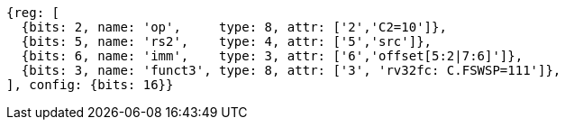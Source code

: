 //c-sp load and store, css format--is this correct?

[wavedrom, ,svg]
....
{reg: [
  {bits: 2, name: 'op',     type: 8, attr: ['2','C2=10']},
  {bits: 5, name: 'rs2',    type: 4, attr: ['5','src']},
  {bits: 6, name: 'imm',    type: 3, attr: ['6','offset[5:2|7:6]']},
  {bits: 3, name: 'funct3', type: 8, attr: ['3', 'rv32fc: C.FSWSP=111']},
], config: {bits: 16}}
....
